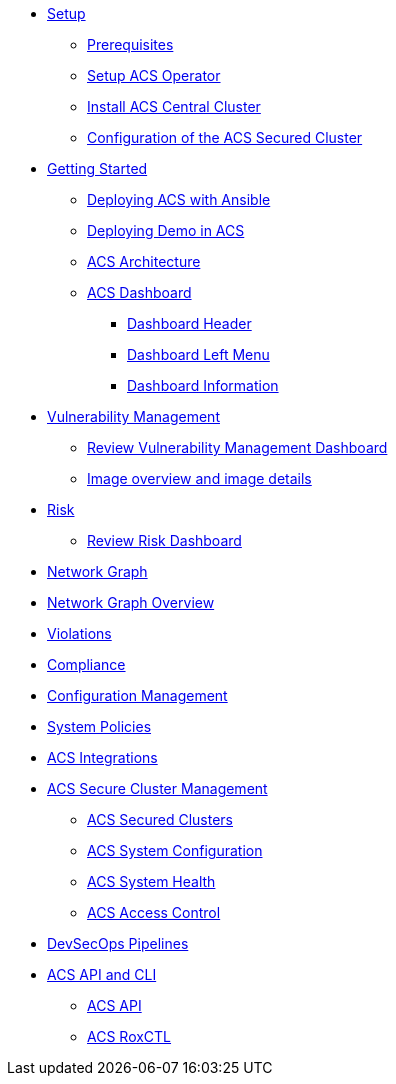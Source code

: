 * xref:01-setup.adoc[Setup]
** xref:01-setup.adoc#prerequisite[Prerequisites]
** xref:01-setup.adoc#setup_acs_operator[Setup ACS Operator]
** xref:01-setup.adoc#install_acs_central[Install ACS Central Cluster]
** xref:01-setup.adoc#config_acs_securedcluster[Configuration of the ACS Secured Cluster ]

* xref:02-getting_started.adoc[Getting Started]
** xref:02-getting_started.adoc#deploy_acs_automated[Deploying ACS with Ansible]
** xref:02-getting_started.adoc#deploy_demo_acs[Deploying Demo in ACS]
** xref:02-getting_started.adoc#acs_architecture[ACS Architecture]
** xref:02-getting_started.adoc#dashboard_acs[ACS Dashboard]
*** xref:02-getting_started.adoc#dashboard_acs_header[Dashboard Header]
*** xref:02-getting_started.adoc#dashboard_acs_menu[Dashboard Left Menu]
*** xref:02-getting_started.adoc#dashboard_acs_information[Dashboard Information]

* xref:04-vulnerabilities.adoc[Vulnerability Management]
** xref:04-vulnerabilities#vulnerability_management_panel[Review Vulnerability Management Dashboard]
** xref:04-vulnerabilities#image_overview_image_details[Image overview and image details]

* xref:05-risk.adoc[Risk]
** xref:05-risk.adoc#risk_dashboard[Review Risk Dashboard]

* xref:06-network_graph.adoc[Network Graph]
* xref:06-network_graph.adoc#network_graph_overview[Network Graph Overview]

* xref:07-violations.adoc[Violations]

* xref:08-compliance.adoc[Compliance]

* xref:09-configuration_management.adoc[Configuration Management]

* xref:10-system_policies.adoc[System Policies]

* xref:11-integrations.adoc[ACS Integrations]

* xref:12-platform_configuration.adoc[ACS Secure Cluster Management]
** xref:12-platform_configuration.adoc#clusters[ACS Secured Clusters]
** xref:12-platform_configuration.adoc#system_configuration[ACS System Configuration]
** xref:12-platform_configuration.adoc#system_health[ACS System Health]
** xref:12-platform_configuration.adoc#access_control[ACS Access Control]

* xref:13-cicd.adoc[DevSecOps Pipelines]

* xref:14-apicli.adoc[ACS API and CLI]
** xref:14-apicli.adoc#api[ACS API]
** xref:14-apicli.adoc#roxctl[ACS RoxCTL]
